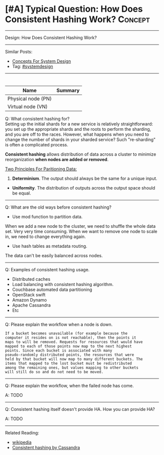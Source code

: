 * [#A] Typical Question: How Does Consistent Hashing Work?      :Concept:
#+STARTUP: showeverything
#+OPTIONS: toc:nil \n:t ^:nil creator:nil d:nil
#+EXPORT_EXCLUDE_TAGS: exclude noexport BLOG
:PROPERTIES:
:type: systemdesign, designconcept
:END:
---------------------------------------------------------------------
Design: How Does Consistent Hashing Work?
---------------------------------------------------------------------
Similar Posts:
- [[https://architect.dennyzhang.com/design-concept][Concepts For System Design]]
- Tag: [[https://architect.dennyzhang.com/tag/systemdesign][#systemdesign]]
---------------------------------------------------------------------
#+BEGIN_HTML
<div id="the whole thing" style="overflow: hidden;">
<div style="float: left; padding: 5px"> <a href="https://www.linkedin.com/in/dennyzhang001"><img src="https://www.dennyzhang.com/wp-content/uploads/sns/linkedin.png" alt="linkedin" /></a></div>
<div style="float: left; padding: 5px"><a href="https://github.com/DennyZhang"><img src="https://www.dennyzhang.com/wp-content/uploads/sns/github.png" alt="github" /></a></div>
<div style="float: left; padding: 5px"><a href="https://www.dennyzhang.com/slack" target="_blank" rel="nofollow"><img src="https://slack.dennyzhang.com/badge.svg" alt="slack"/></a></div>
</div>

<a href="https://github.com/dennyzhang/architect.dennyzhang.com/tree/master/concept/explain-consistent-hash"><img align="right" width="200" height="183" src="https://www.dennyzhang.com/wp-content/uploads/denny/watermark/github.png" /></a>
#+END_HTML

| Name               | Summary |
|--------------------+---------|
| Physical node (PN) |         |
| Virtual node (VN)  |         |

Q: What consistent hashing for?
Setting up the initial shards for a new service is relatively straightforward: you set up the appropriate shards and the roots to perform the sharding, and you are off to the races. However, what happens when you need to change the number of shards in your sharded service? Such "re-sharding" is often a complicated process.

*Consistent hashing* allows distribution of data across a cluster to minimize reorganization *when nodes are added or removed*.

[[image-blog:How Does Consistent Hashing Work][https://raw.githubusercontent.com/dennyzhang/images/master/design/consistent_hashing.png]]

[[color:#c7254e][Two Principles For Paritioning Data:]]
1. *Determinism*. The output should always be the same for a unique input.
- *Uniformity*. The distribution of outputs across the output space should be equal.
---------------------------------------------------------------------
Q: What are the old ways before consistent hashing?
- Use mod function to partition data.
When we add a new node to the cluster, we need to shuffle the whole data set. Very very time consuming. When we want to remove one node to scale in, we need to change everything again.

- Use hash tables as metadata routing.
The data can't be easily balanced across nodes.
---------------------------------------------------------------------
Q: Examples of consistent hashing usage.
- Distributed caches
- Load balancing with consistent hashing algorithm.
- Couchbase automated data partitioning
- OpenStack swift
- Amazon Dynamo
- Apache Cassandra
- Etc
---------------------------------------------------------------------
Q: Please explain the workflow when a node is down.

#+BEGIN_EXAMPLE
If a bucket becomes unavailable (for example because the
computer it resides on is not reachable), then the points it
maps to will be removed. Requests for resources that would have
mapped to each of those points now map to the next highest
points. Since each bucket is associated with many
pseudo-randomly distributed points, the resources that were
held by that bucket will now map to many different buckets. The
items that mapped to the lost bucket must be redistributed
among the remaining ones, but values mapping to other buckets
will still do so and do not need to be moved.
#+END_EXAMPLE

---------------------------------------------------------------------
Q: Please explain the workflow, when the failed node has come.

A: TODO
---------------------------------------------------------------------
Q: Consistent hashing itself doesn't provide HA. How you can provide HA?

A: TODO
---------------------------------------------------------------------
Related Reading:
- [[url-external:https://en.wikipedia.org/wiki/Consistent_hashing][wikipedia]]
- [[url-external:https://docs.datastax.com/en/cassandra/2.1/cassandra/architecture/architectureDataDistributeHashing_c.html][Consistent hashing by Cassandra]]
** misc                                                            :noexport:
https://www.toptal.com/big-data/consistent-hashing

* org-mode configuration                                           :noexport:
#+STARTUP: overview customtime noalign logdone showall
#+DESCRIPTION:
#+KEYWORDS:
#+LATEX_HEADER: \usepackage[margin=0.6in]{geometry}
#+LaTeX_CLASS_OPTIONS: [8pt]
#+LATEX_HEADER: \usepackage[english]{babel}
#+LATEX_HEADER: \usepackage{lastpage}
#+LATEX_HEADER: \usepackage{fancyhdr}
#+LATEX_HEADER: \pagestyle{fancy}
#+LATEX_HEADER: \fancyhf{}
#+LATEX_HEADER: \rhead{Updated: \today}
#+LATEX_HEADER: \rfoot{\thepage\ of \pageref{LastPage}}
#+LATEX_HEADER: \lfoot{\href{https://github.com/dennyzhang/cheatsheet.dennyzhang.com/tree/master/cheatsheet-leetcode-A4}{GitHub: https://github.com/dennyzhang/cheatsheet.dennyzhang.com/tree/master/cheatsheet-leetcode-A4}}
#+LATEX_HEADER: \lhead{\href{https://cheatsheet.dennyzhang.com/cheatsheet-slack-A4}{Blog URL: https://cheatsheet.dennyzhang.com/cheatsheet-leetcode-A4}}
#+AUTHOR: Denny Zhang
#+EMAIL:  denny@dennyzhang.com
#+TAGS: noexport(n)
#+PRIORITIES: A D C
#+OPTIONS:   H:3 num:t toc:nil \n:nil @:t ::t |:t ^:t -:t f:t *:t <:t
#+OPTIONS:   TeX:t LaTeX:nil skip:nil d:nil todo:t pri:nil tags:not-in-toc
#+EXPORT_EXCLUDE_TAGS: exclude noexport
#+SEQ_TODO: TODO HALF ASSIGN | DONE BYPASS DELEGATE CANCELED DEFERRED
#+LINK_UP:
#+LINK_HOME:
